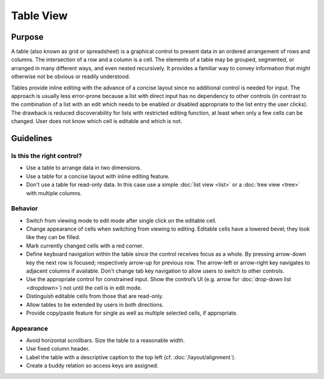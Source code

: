 Table View
==========

Purpose
-------

A table (also known as grid or spreadsheet) is a graphical control
to present data in an ordered arrangement of rows and columns. The
intersection of a row and a column is a cell. The elements of a table
may be grouped, segmented, or arranged in many different ways, and even
nested recursively. It provides a familiar way to convey information
that might otherwise not be obvious or readily understood.

Tables provide inline editing with the advance of a concise layout since
no additional control is needed for input. The approach is usually less
error-prone because a list with direct input has no dependency to other
controls (in contrast to the combination of a list with an edit which
needs to be enabled or disabled appropriate to the list entry the user
clicks). The drawback is reduced discoverability for lists with
restricted editing function, at least when only a few cells can be
changed. User does not know which cell is editable and which is not.

Guidelines
----------

Is this the right control?
~~~~~~~~~~~~~~~~~~~~~~~~~~

-  Use a table to arrange data in two dimensions.
-  Use a table for a concise layout with inline editing feature.
-  Don't use a table for read-only data. In this case use a simple
   :doc:`list view <list>` or a :doc:`tree view <tree>` with multiple columns.

Behavior
~~~~~~~~

-  Switch from viewing mode to edit mode after single click on the
   editable cell.
-  Change appearance of cells when switching from viewing to editing.
   Editable cells have a lowered bevel; they look like they can be
   filled.
-  Mark currently changed cells with a red corner.
-  Define keyboard navigation within the table since the control
   receives focus as a whole. By pressing arrow-down key the next row is
   focused; respectively arrow-up for previous row. The arrow-left or
   arrow-right key navigates to adjacent columns if available. Don't
   change tab key navigation to allow users to switch to other controls.
-  Use the appropriate control for constrained input. Show the control’s
   UI (e.g. arrow for :doc:`drop-down list <dropdown>`) not until the cell is in edit
   mode.
-  Distinguish editable cells from those that are read-only.
-  Allow tables to be extended by users in both directions.
-  Provide copy/paste feature for single as well as multiple selected
   cells, if appropriate.

Appearance
~~~~~~~~~~

-  Avoid horizontal scrollbars. Size the table to a reasonable width.
-  Use fixed column header.
-  Label the table with a descriptive caption to the top left (cf. :doc:`/layout/alignment`).
-  Create a buddy relation so access keys are assigned.
